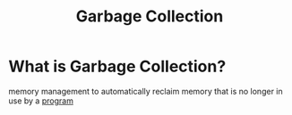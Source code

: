 #+title: Garbage Collection

* What is Garbage Collection?
memory management to automatically reclaim memory that is no longer in use by a [[file:./execution.org][program]]
